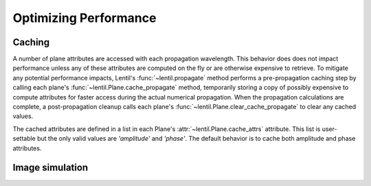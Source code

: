 **********************
Optimizing Performance
**********************

.. _caching:

Caching
=======
A number of plane attributes are accessed with each propagation wavelength. This
behavior does does not impact performance unless any of these attributes are computed on
the fly or are otherwise expensive to retrieve. To mitigate any potential performance
impacts, Lentil's :func:`~lentil.propagate` method performs a pre-propagation caching
step by calling each plane's :func:`~lentil.Plane.cache_propagate` method, temporarily
storing a copy of possibly expensive to compute attributes for faster access during the
actual numerical propagation. When the propagation calculations are complete, a
post-propagation cleanup calls each plane's :func:`~lentil.Plane.clear_cache_propagate`
to clear any cached values.

The cached attributes are defined in a list in each Plane's
:attr:`~lentil.Plane.cache_attrs` attribute. This list is user-settable but the only
valid values are `'amplitude'` and `'phase'`. The default behavior is to cache both
amplitude and phase attributes.


.. _performance-image-simulation:

Image simulation
================



.. Speeding up the FFT
.. ===================


.. Multiprocessing
.. ===============

.. Other Performance Tweaks
.. ========================

.. Faster photon to electron (quantum efficiency) calculations
.. -----------------------------------------------------------
